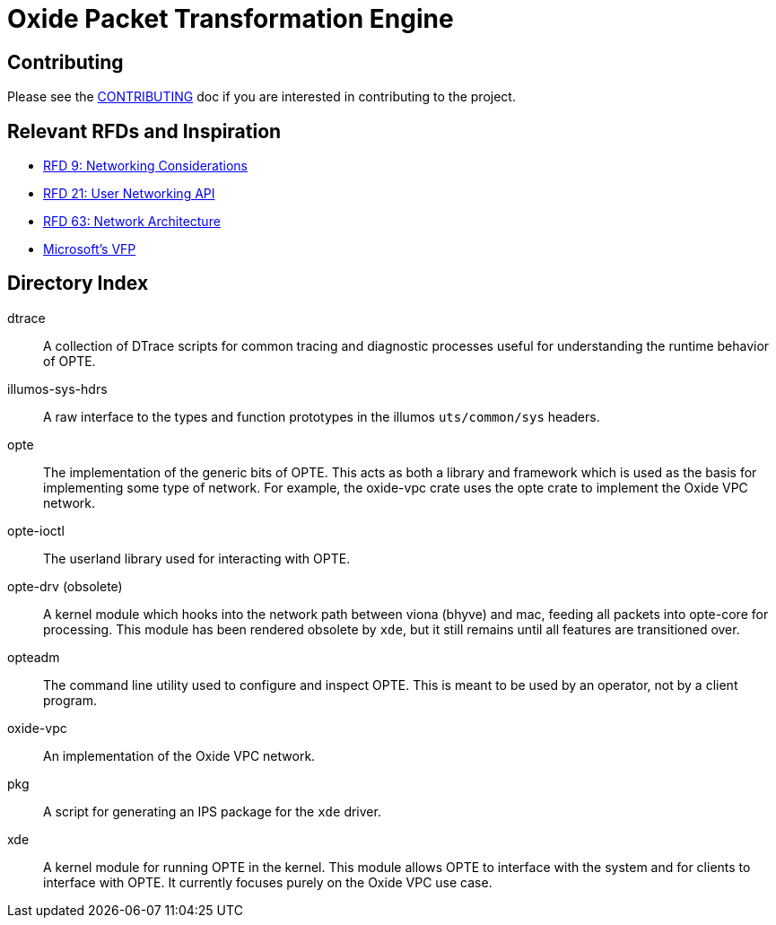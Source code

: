 = Oxide Packet Transformation Engine

== Contributing

Please see the xref:CONTRIBUTING.adoc[CONTRIBUTING] doc if you are
interested in contributing to the project.

== Relevant RFDs and Inspiration

* https://rfd.shared.oxide.computer/rfd/0009[RFD 9: Networking Considerations]
* https://rfd.shared.oxide.computer/rfd/0021[RFD 21: User Networking API]
* https://rfd.shared.oxide.computer/rfd/0063[RFD 63: Network Architecture]
* https://www.microsoft.com/en-us/research/wp-content/uploads/2017/03/vfp-nsdi-2017-final.pdf[Microsoft's VFP]

== Directory Index

dtrace:: A collection of DTrace scripts for common tracing and
diagnostic processes useful for understanding the runtime behavior of
OPTE.

illumos-sys-hdrs:: A raw interface to the types and function
prototypes in the illumos `uts/common/sys` headers.

opte:: The implementation of the generic bits of OPTE. This acts as
both a library and framework which is used as the basis for
implementing some type of network. For example, the oxide-vpc crate
uses the opte crate to implement the Oxide VPC network.

opte-ioctl:: The userland library used for interacting with OPTE.

opte-drv (obsolete):: A kernel module which hooks into the network
path between viona (bhyve) and mac, feeding all packets into opte-core
for processing. This module has been rendered obsolete by `xde`, but
it still remains until all features are transitioned over.

opteadm:: The command line utility used to configure and inspect OPTE.
This is meant to be used by an operator, not by a client program.

oxide-vpc:: An implementation of the Oxide VPC network.

pkg:: A script for generating an IPS package for the `xde` driver.

xde:: A kernel module for running OPTE in the kernel. This module
allows OPTE to interface with the system and for clients to interface
with OPTE. It currently focuses purely on the Oxide VPC use case.
